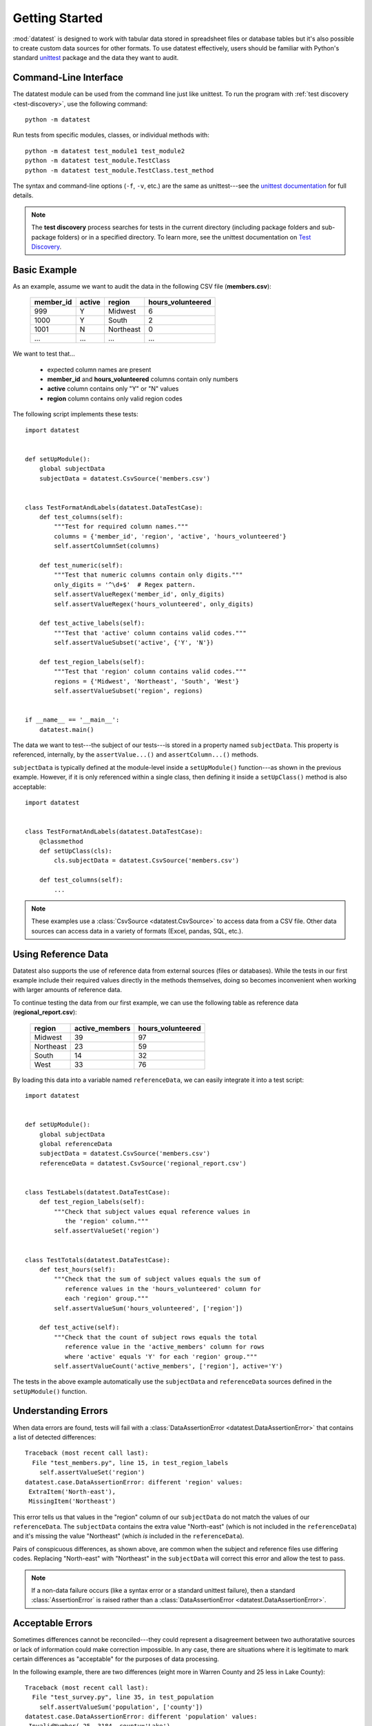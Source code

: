 
***************
Getting Started
***************

:mod:`datatest` is designed to work with tabular data stored in
spreadsheet files or database tables but it's also possible to create
custom data sources for other formats.  To use datatest effectively,
users should be familiar with Python's standard
`unittest <http://docs.python.org/library/unittest.html>`_ package and
the data they want to audit.


Command-Line Interface
======================

The datatest module can be used from the command line just like
unittest. To run the program with :ref:`test discovery <test-discovery>`,
use the following command::

    python -m datatest

Run tests from specific modules, classes, or individual methods with::

    python -m datatest test_module1 test_module2
    python -m datatest test_module.TestClass
    python -m datatest test_module.TestClass.test_method

The syntax and command-line options (``-f``, ``-v``, etc.) are the same
as unittest---see the
`unittest documentation <http://docs.python.org/library/unittest.html#command-line-interface>`_
for full details.

.. _test-discovery:
.. note::

    The **test discovery** process searches for tests in the current
    directory (including package folders and sub-package folders) or in
    a specified directory.  To learn more, see the unittest
    documentation on `Test Discovery
    <https://docs.python.org/3/library/unittest.html#test-discovery>`_.


Basic Example
=============

As an example, assume we want to audit the data in the following CSV
file (**members.csv**):

    =========  ======  =========  =================
    member_id  active  region     hours_volunteered
    =========  ======  =========  =================
    999        Y       Midwest    6
    1000       Y       South      2
    1001       N       Northeast  0
    ...        ...     ...        ...
    =========  ======  =========  =================

We want to test that...

 * expected column names are present
 * **member_id** and **hours_volunteered** columns contain only numbers
 * **active** column contains only "Y" or "N" values
 * **region** column contains only valid region codes

The following script implements these tests::

    import datatest


    def setUpModule():
        global subjectData
        subjectData = datatest.CsvSource('members.csv')


    class TestFormatAndLabels(datatest.DataTestCase):
        def test_columns(self):
            """Test for required column names."""
            columns = {'member_id', 'region', 'active', 'hours_volunteered'}
            self.assertColumnSet(columns)

        def test_numeric(self):
            """Test that numeric columns contain only digits."""
            only_digits = '^\d+$'  # Regex pattern.
            self.assertValueRegex('member_id', only_digits)
            self.assertValueRegex('hours_volunteered', only_digits)

        def test_active_labels(self):
            """Test that 'active' column contains valid codes."""
            self.assertValueSubset('active', {'Y', 'N'})

        def test_region_labels(self):
            """Test that 'region' column contains valid codes."""
            regions = {'Midwest', 'Northeast', 'South', 'West'}
            self.assertValueSubset('region', regions)


    if __name__ == '__main__':
        datatest.main()


The data we want to test---the subject of our tests---is stored in
a property named ``subjectData``.  This property is referenced,
internally, by the ``assertValue...()`` and ``assertColumn...()``
methods.

``subjectData`` is typically defined at the module-level inside a ``setUpModule()``
function---as shown in the previous example.  However, if it is only
referenced within a single class, then defining it inside a
``setUpClass()`` method is also acceptable::

    import datatest


    class TestFormatAndLabels(datatest.DataTestCase):
        @classmethod
        def setUpClass(cls):
            cls.subjectData = datatest.CsvSource('members.csv')

        def test_columns(self):
            ...


.. note::

    These examples use a :class:`CsvSource <datatest.CsvSource>`
    to access data from a CSV file.  Other data sources can access data
    in a variety of formats (Excel, pandas, SQL, etc.).


Using Reference Data
====================

Datatest also supports the use of reference data from external sources
(files or databases).  While the tests in our first example include
their required values directly in the methods themselves, doing so
becomes inconvenient when working with larger amounts of reference data.

To continue testing the data from our first example, we can use the
following table as reference data (**regional_report.csv**):

    =========  ==============  ==================
    region     active_members   hours_volunteered
    =========  ==============  ==================
    Midwest    39              97
    Northeast  23              59
    South      14              32
    West       33              76
    =========  ==============  ==================

By loading this data into a variable named ``referenceData``, we can
easily integrate it into a test script::

    import datatest


    def setUpModule():
        global subjectData
        global referenceData
        subjectData = datatest.CsvSource('members.csv')
        referenceData = datatest.CsvSource('regional_report.csv')


    class TestLabels(datatest.DataTestCase):
        def test_region_labels(self):
            """Check that subject values equal reference values in
               the 'region' column."""
            self.assertValueSet('region')


    class TestTotals(datatest.DataTestCase):
        def test_hours(self):
            """Check that the sum of subject values equals the sum of
               reference values in the 'hours_volunteered' column for
               each 'region' group."""
            self.assertValueSum('hours_volunteered', ['region'])

        def test_active(self):
            """Check that the count of subject rows equals the total
               reference value in the 'active_members' column for rows
               where 'active' equals 'Y' for each 'region' group."""
            self.assertValueCount('active_members', ['region'], active='Y')


The tests in the above example automatically use the ``subjectData``
and ``referenceData`` sources defined in the ``setUpModule()`` function.


Understanding Errors
====================

When data errors are found, tests will fail with a
:class:`DataAssertionError <datatest.DataAssertionError>` that contains
a list of detected differences::

    Traceback (most recent call last):
      File "test_members.py", line 15, in test_region_labels
        self.assertValueSet('region')
    datatest.case.DataAssertionError: different 'region' values:
     ExtraItem('North-east'),
     MissingItem('Northeast')

This error tells us that values in the "region" column of our
``subjectData`` do not match the values of our ``referenceData``.  The
``subjectData`` contains the extra value "North-east" (which is not
included in the ``referenceData``) and it's missing the value
"Northeast" (which *is* included in the ``referenceData``).

Pairs of conspicuous differences, as shown above, are common when the
subject and reference files use differing codes.  Replacing "North-east"
with "Northeast" in the ``subjectData`` will correct this error and
allow the test to pass.


.. note::

    If a non-data failure occurs (like a syntax error or a standard
    unittest failure), then a standard :class:`AssertionError` is raised
    rather than a :class:`DataAssertionError
    <datatest.DataAssertionError>`.


Acceptable Errors
=================

Sometimes differences cannot be reconciled---they could represent a
disagreement between two authoratative sources or lack of information
could make correction impossible.  In any case, there are situations
where it is legitimate to mark certain differences as "acceptable"
for the purposes of data processing.

In the following example, there are two differences (eight more in
Warren County and 25 less in Lake County)::

    Traceback (most recent call last):
      File "test_survey.py", line 35, in test_population
        self.assertValueSum('population', ['county'])
    datatest.case.DataAssertionError: different 'population' values:
     InvalidNumber(-25, 3184, county='Lake'),
     InvalidNumber(+8, 11771, county='Warren')

If we've determined that these differences are acceptable, we can use
the :meth:`acceptableDifference
<datatest.DataTestCase.acceptableDifference>` context manager so the
test runs without failing::

    def test_population(self):
        diff = [
            InvalidNumber(-25, 3184, county='Lake'),
            InvalidNumber(+8, 11771, county='Warren'),
        ]
        with self.acceptableDifference(diff):
            self.assertValueSum('population', ['county'])

To accept several numeric differences at once, you can use the
:meth:`acceptableTolerance <datatest.DataTestCase.acceptableTolerance>`
or :meth:`acceptablePercentTolerance
<datatest.DataTestCase.acceptablePercentTolerance>` methods::

    def test_households(self):
        with self.acceptableTolerance(25):
            self.assertValueCount('population', ['county'])
